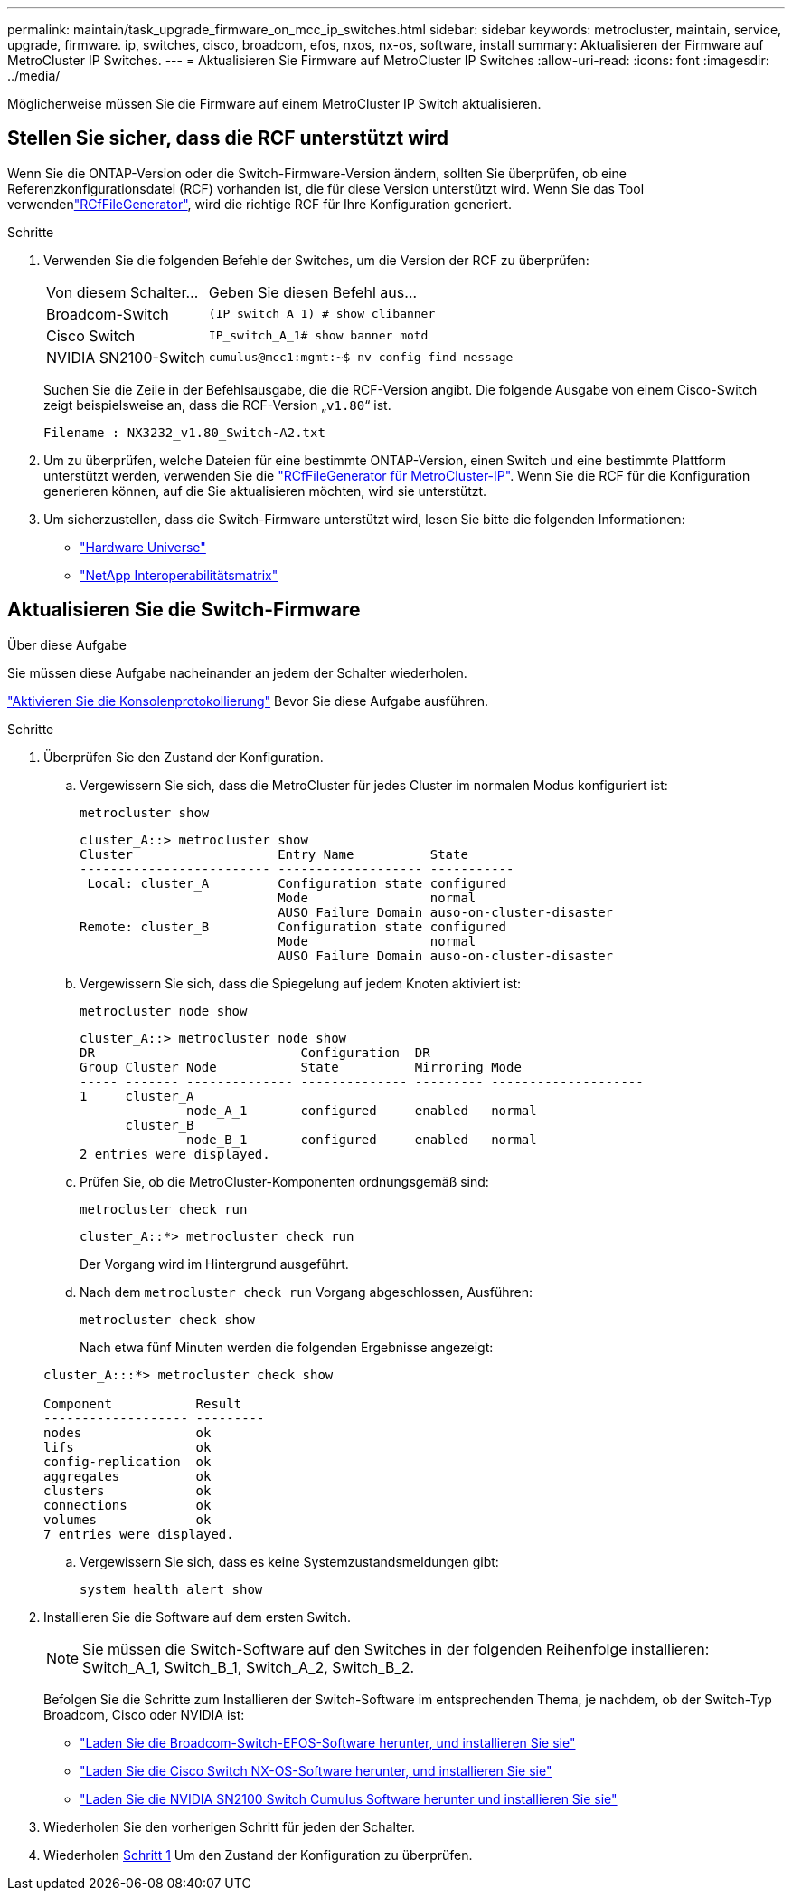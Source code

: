 ---
permalink: maintain/task_upgrade_firmware_on_mcc_ip_switches.html 
sidebar: sidebar 
keywords: metrocluster, maintain, service, upgrade, firmware. ip, switches, cisco, broadcom, efos, nxos, nx-os, software, install 
summary: Aktualisieren der Firmware auf MetroCluster IP Switches. 
---
= Aktualisieren Sie Firmware auf MetroCluster IP Switches
:allow-uri-read: 
:icons: font
:imagesdir: ../media/


[role="lead"]
Möglicherweise müssen Sie die Firmware auf einem MetroCluster IP Switch aktualisieren.



== Stellen Sie sicher, dass die RCF unterstützt wird

Wenn Sie die ONTAP-Version oder die Switch-Firmware-Version ändern, sollten Sie überprüfen, ob eine Referenzkonfigurationsdatei (RCF) vorhanden ist, die für diese Version unterstützt wird. Wenn Sie das  Tool verwendenlink:https://mysupport.netapp.com/site/tools/tool-eula/rcffilegenerator["RCfFileGenerator"^], wird die richtige RCF für Ihre Konfiguration generiert.

.Schritte
. Verwenden Sie die folgenden Befehle der Switches, um die Version der RCF zu überprüfen:
+
[cols="30,70"]
|===


| Von diesem Schalter... | Geben Sie diesen Befehl aus... 


 a| 
Broadcom-Switch
 a| 
`(IP_switch_A_1) # show clibanner`



 a| 
Cisco Switch
 a| 
`IP_switch_A_1# show banner motd`



 a| 
NVIDIA SN2100-Switch
 a| 
`cumulus@mcc1:mgmt:~$ nv config find message`

|===
+
Suchen Sie die Zeile in der Befehlsausgabe, die die RCF-Version angibt. Die folgende Ausgabe von einem Cisco-Switch zeigt beispielsweise an, dass die RCF-Version „`v1.80`“ ist.

+
....
Filename : NX3232_v1.80_Switch-A2.txt
....
. Um zu überprüfen, welche Dateien für eine bestimmte ONTAP-Version, einen Switch und eine bestimmte Plattform unterstützt werden, verwenden Sie die link:https://mysupport.netapp.com/site/tools/tool-eula/rcffilegenerator["RCfFileGenerator für MetroCluster-IP"^]. Wenn Sie die RCF für die Konfiguration generieren können, auf die Sie aktualisieren möchten, wird sie unterstützt.
. Um sicherzustellen, dass die Switch-Firmware unterstützt wird, lesen Sie bitte die folgenden Informationen:
+
** https://hwu.netapp.com["Hardware Universe"]
** https://imt.netapp.com/matrix/["NetApp Interoperabilitätsmatrix"^]






== Aktualisieren Sie die Switch-Firmware

.Über diese Aufgabe
Sie müssen diese Aufgabe nacheinander an jedem der Schalter wiederholen.

link:enable-console-logging-before-maintenance.html["Aktivieren Sie die Konsolenprotokollierung"] Bevor Sie diese Aufgabe ausführen.

[[step_1_fw_upgrade]]
.Schritte
. Überprüfen Sie den Zustand der Konfiguration.
+
.. Vergewissern Sie sich, dass die MetroCluster für jedes Cluster im normalen Modus konfiguriert ist:
+
`metrocluster show`

+
[listing]
----
cluster_A::> metrocluster show
Cluster                   Entry Name          State
------------------------- ------------------- -----------
 Local: cluster_A         Configuration state configured
                          Mode                normal
                          AUSO Failure Domain auso-on-cluster-disaster
Remote: cluster_B         Configuration state configured
                          Mode                normal
                          AUSO Failure Domain auso-on-cluster-disaster
----
.. Vergewissern Sie sich, dass die Spiegelung auf jedem Knoten aktiviert ist:
+
`metrocluster node show`

+
[listing]
----
cluster_A::> metrocluster node show
DR                           Configuration  DR
Group Cluster Node           State          Mirroring Mode
----- ------- -------------- -------------- --------- --------------------
1     cluster_A
              node_A_1       configured     enabled   normal
      cluster_B
              node_B_1       configured     enabled   normal
2 entries were displayed.
----
.. Prüfen Sie, ob die MetroCluster-Komponenten ordnungsgemäß sind:
+
`metrocluster check run`

+
[listing]
----
cluster_A::*> metrocluster check run
----
+
Der Vorgang wird im Hintergrund ausgeführt.

.. Nach dem `metrocluster check run` Vorgang abgeschlossen, Ausführen:
+
`metrocluster check show`

+
Nach etwa fünf Minuten werden die folgenden Ergebnisse angezeigt:

+
[listing]
----
cluster_A:::*> metrocluster check show

Component           Result
------------------- ---------
nodes               ok
lifs                ok
config-replication  ok
aggregates          ok
clusters            ok
connections         ok
volumes             ok
7 entries were displayed.
----
.. Vergewissern Sie sich, dass es keine Systemzustandsmeldungen gibt:
+
`system health alert show`



. Installieren Sie die Software auf dem ersten Switch.
+

NOTE: Sie müssen die Switch-Software auf den Switches in der folgenden Reihenfolge installieren: Switch_A_1, Switch_B_1, Switch_A_2, Switch_B_2.

+
Befolgen Sie die Schritte zum Installieren der Switch-Software im entsprechenden Thema, je nachdem, ob der Switch-Typ Broadcom, Cisco oder NVIDIA ist:

+
** link:../install-ip/task_switch_config_broadcom.html#downloading-and-installing-the-broadcom-switch-efos-software["Laden Sie die Broadcom-Switch-EFOS-Software herunter, und installieren Sie sie"]
** link:../install-ip/task_switch_config_cisco.html#downloading-and-installing-the-cisco-switch-nx-os-software["Laden Sie die Cisco Switch NX-OS-Software herunter, und installieren Sie sie"]
** link:../install-ip/task_switch_config_nvidia.html#download-and-install-the-cumulus-software["Laden Sie die NVIDIA SN2100 Switch Cumulus Software herunter und installieren Sie sie"]


. Wiederholen Sie den vorherigen Schritt für jeden der Schalter.
. Wiederholen <<step_1_fw_upgrade,Schritt 1>> Um den Zustand der Konfiguration zu überprüfen.

